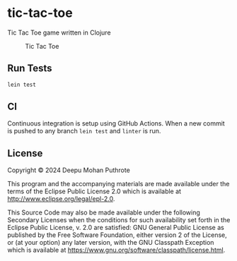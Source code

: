 * tic-tac-toe

Tic Tac Toe game written in Clojure

#+caption: Tic Tac Toe
[[file:doc/tic_tac_toe.svg]]

** Run Tests

#+begin_src sh
  lein test
#+end_src

** CI

Continuous integration is setup using GitHub Actions. When a new
commit is pushed to any branch =lein test= and =linter= is run.

** License

Copyright © 2024 Deepu Mohan Puthrote

This program and the accompanying materials are made available under the
terms of the Eclipse Public License 2.0 which is available at
http://www.eclipse.org/legal/epl-2.0.

This Source Code may also be made available under the following
Secondary Licenses when the conditions for such availability set forth
in the Eclipse Public License, v. 2.0 are satisfied: GNU General Public
License as published by the Free Software Foundation, either version 2
of the License, or (at your option) any later version, with the GNU
Classpath Exception which is available at
https://www.gnu.org/software/classpath/license.html.
